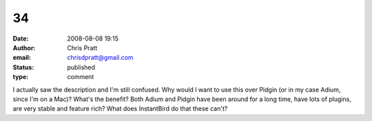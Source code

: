 34
##
:date: 2008-08-08 19:15
:author: Chris Pratt
:email: chrisdpratt@gmail.com
:status: published
:type: comment

I actually saw the description and I'm still confused. Why would I want to use this over Pidgin (or in my case Adium, since I'm on a Mac)? What's the benefit? Both Adium and Pidgin have been around for a long time, have lots of plugins, are very stable and feature rich? What does InstantBird do that these can't?
